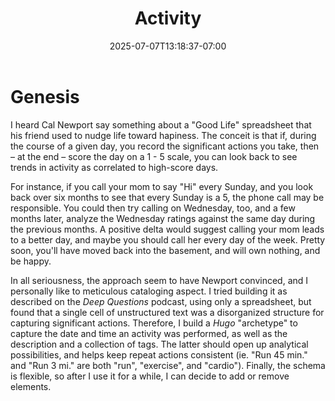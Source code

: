 #+date: 2025-07-07T13:18:37-07:00
#+draft: true
#+featured: false
#+title: Activity
#+categories[]: second-brain
#+tags[]: data hugo bash satisfaction
#+repo: https://github.com/abstractionjackson/activity

* Genesis
I heard Cal Newport say something about a "Good Life" spreadsheet that his friend used to nudge life toward hapiness. The conceit is that if, during the course of a given day, you record the significant actions you take, then -- at the end -- score the day on a 1 - 5 scale, you can look back to see trends in activity as correlated to high-score days.

For instance, if you call your mom to say "Hi" every Sunday, and you look back over six months to see that every Sunday is a 5, the phone call may be responsible. You could then try calling on Wednesday, too, and a few months later, analyze the Wednesday ratings against the same day during the previous months. A positive delta would suggest calling your mom leads to a better day, and maybe you should call her every day of the week. Pretty soon, you'll have moved back into the basement, and will own nothing, and be happy.

In all seriousness, the approach seem to have Newport convinced, and I personally like to meticulous cataloging aspect. I tried building it as described on the /Deep Questions/ podcast, using only a spreadsheet, but found that a single cell of unstructured text was a disorganized structure for capturing significant actions. Therefore, I build a /Hugo/ "archetype" to capture the date and time an activity was performed, as well as the description and a collection of tags. The latter should open up analytical possibilities, and helps keep repeat actions consistent (ie. "Run 45 min." and "Run 3 mi." are both "run", "exercise", and "cardio"). Finally, the schema is flexible, so after I use it for a while, I can decide to add or remove elements.